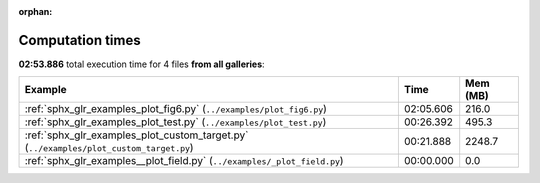 
:orphan:

.. _sphx_glr_sg_execution_times:


Computation times
=================
**02:53.886** total execution time for 4 files **from all galleries**:

.. container::

  .. raw:: html

    <style scoped>
    <link href="https://cdnjs.cloudflare.com/ajax/libs/twitter-bootstrap/5.3.0/css/bootstrap.min.css" rel="stylesheet" />
    <link href="https://cdn.datatables.net/1.13.6/css/dataTables.bootstrap5.min.css" rel="stylesheet" />
    </style>
    <script src="https://code.jquery.com/jquery-3.7.0.js"></script>
    <script src="https://cdn.datatables.net/1.13.6/js/jquery.dataTables.min.js"></script>
    <script src="https://cdn.datatables.net/1.13.6/js/dataTables.bootstrap5.min.js"></script>
    <script type="text/javascript" class="init">
    $(document).ready( function () {
        $('table.sg-datatable').DataTable({order: [[1, 'desc']]});
    } );
    </script>

  .. list-table::
   :header-rows: 1
   :class: table table-striped sg-datatable

   * - Example
     - Time
     - Mem (MB)
   * - :ref:`sphx_glr_examples_plot_fig6.py` (``../examples/plot_fig6.py``)
     - 02:05.606
     - 216.0
   * - :ref:`sphx_glr_examples_plot_test.py` (``../examples/plot_test.py``)
     - 00:26.392
     - 495.3
   * - :ref:`sphx_glr_examples_plot_custom_target.py` (``../examples/plot_custom_target.py``)
     - 00:21.888
     - 2248.7
   * - :ref:`sphx_glr_examples__plot_field.py` (``../examples/_plot_field.py``)
     - 00:00.000
     - 0.0

